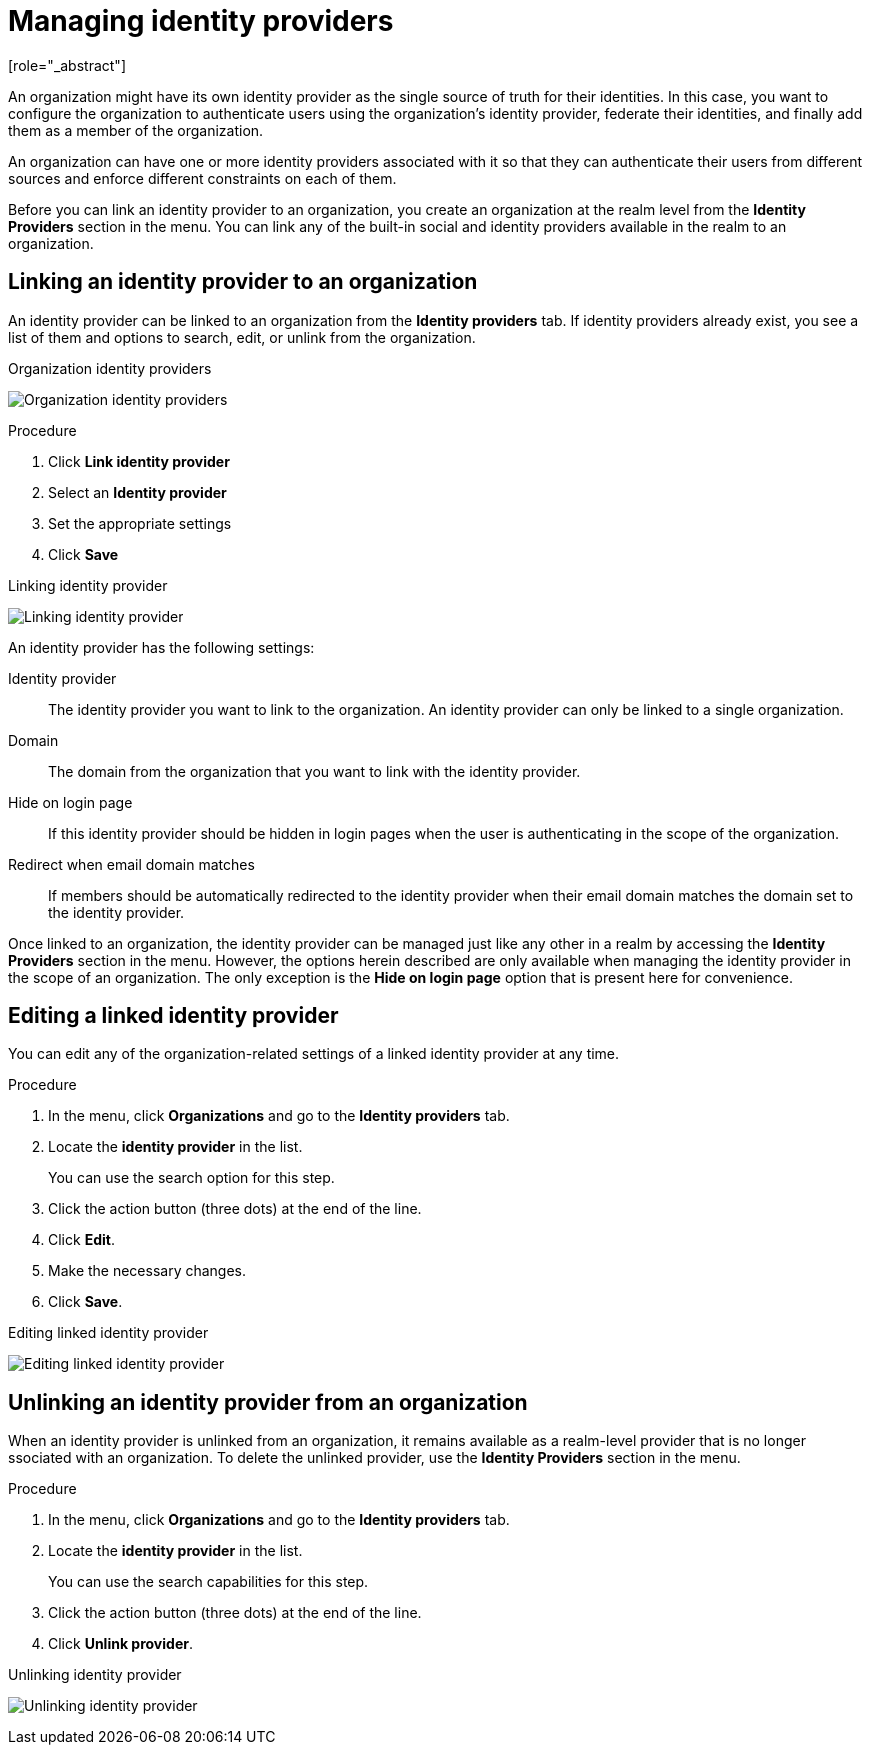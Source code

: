 [id="managing-organization-identity-providers_{context}"]

[[_managing_identity_provider_]]
=  Managing identity providers
[role="_abstract"]

An organization might have its own identity provider as the single source of truth for their identities. In this case,
you want to configure the organization to authenticate users using the organization's identity provider, federate their
identities, and finally add them as a member of the organization.

An organization can have one or more identity providers associated with it so that they can authenticate their users from
different sources and enforce different constraints on each of them.

Before you can link an identity provider to an organization, you create an organization at the realm level from the *Identity Providers*
section in the menu. You can link any of the built-in social and identity providers available in the realm to an organization.

== Linking an identity provider to an organization

An identity provider can be linked to an organization from the *Identity providers* tab. If identity providers already exist, you see a list of them and options to search, edit, or unlink from the organization.

.Organization identity providers
image:images/organizations-identity-providers.png[alt="Organization identity providers"]

.Procedure

. Click *Link identity provider*
. Select an *Identity provider*
. Set the appropriate settings
. Click *Save*

.Linking identity provider
image:images/organizations-link-identity-provider.png[alt="Linking identity provider"]

An identity provider has the following settings:

Identity provider::
The identity provider you want to link to the organization. An identity provider can only be linked to a single organization.

Domain::
The domain from the organization that you want to link with the identity provider.

Hide on login page::
If this identity provider should be hidden in login pages when the user is authenticating in the scope of the organization.

Redirect when email domain matches::
If members should be automatically redirected to the identity provider when their email domain matches the domain set to the identity provider.

Once linked to an organization, the identity provider can be managed just like any other in a realm by accessing the *Identity Providers* section in the menu. However, the options herein described are only available when managing the identity provider in the scope of an organization. The only exception is the
 *Hide on login page* option that is present here for convenience.

== Editing a linked identity provider

You can edit any of the organization-related settings of a linked identity provider at any time. 

.Procedure

. In the menu, click *Organizations* and go to the *Identity providers* tab.
. Locate the *identity provider* in the list.
+
You can use the search option for this step.
. Click the action button (three dots) at the end of the line.
. Click *Edit*.
. Make the necessary changes.
. Click *Save*.

.Editing linked identity provider
image:images/organizations-edit-identity-provider.png[alt="Editing linked identity provider"]

== Unlinking an identity provider from an organization

When an identity provider is unlinked from an organization, it remains available as a realm-level provider that is no longer ssociated with an organization. To delete the unlinked provider, use the *Identity Providers* section in the menu.

.Procedure

. In the menu, click *Organizations* and go to the *Identity providers* tab.
. Locate the *identity provider* in the list.
+
You can use the search capabilities for this step.
. Click the action button (three dots) at the end of the line.
. Click *Unlink provider*.

.Unlinking identity provider
image:images/organizations-unlink-identity-provider.png[alt="Unlinking identity provider"]

